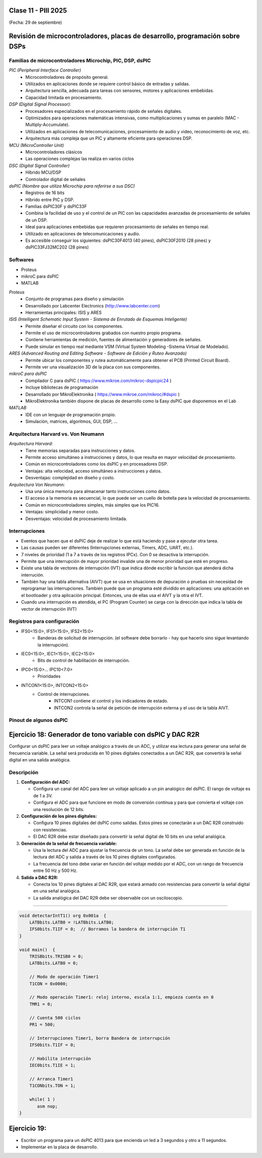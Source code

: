 .. -*- coding: utf-8 -*-

.. _rcs_subversion:

Clase 11 - PIII 2025
====================
(Fecha: 29 de septiembre)



Revisión de microcontroladores, placas de desarrollo, programación sobre DSPs
=============================================================================


Familias de microcontroladores Microchip, PIC, DSP, dsPIC
---------------------------------------------------------

*PIC (Peripheral Interface Controller)*
   - Microcontroladores de propósito general.
   - Utilizados en aplicaciones donde se requiere control básico de entradas y salidas.
   - Arquitectura sencilla, adecuada para tareas con sensores, motores y aplicaciones embebidas.
   - Capacidad limitada en procesamiento.

*DSP (Digital Signal Processor):*
   - Procesadores especializados en el procesamiento rápido de señales digitales.
   - Optimizados para operaciones matemáticas intensivas, como multiplicaciones y sumas en paralelo (MAC - Multiply-Accumulate).
   - Utilizados en aplicaciones de telecomunicaciones, procesamiento de audio y video, reconocimiento de voz, etc.
   - Arquitectura más compleja que un PIC y altamente eficiente para operaciones DSP.

*MCU (MicroController Unit)*
   - Microcontroladores clásicos
   - Las operaciones complejas las realiza en varios ciclos
   
*DSC (Digital Signal Controller)*
   - Híbrido MCU/DSP
   - Controlador digital de señales
   
*dsPIC (Nombre que utiliza Microchip para referirse a sus DSC)*
   - Registros de 16 bits
   - Híbrido entre PIC y DSP.
   - Familias dsPIC30F y dsPIC33F
   - Combina la facilidad de uso y el control de un PIC con las capacidades avanzadas de procesamiento de señales de un DSP.
   - Ideal para aplicaciones embebidas que requieren procesamiento de señales en tiempo real.
   - Utilizado en aplicaciones de telecomunicaciones y audio.
   - Es accesible conseguir los siguientes: dsPIC30F4013 (40 pines), dsPIC30F2010 (28 pines) y dsPIC33FJ32MC202 (28 pines)


.. figure:: images/precio_rendimiento.png



Softwares
---------
- Proteus
- mikroC para dsPIC
- MATLAB

*Proteus*
   - Conjunto de programas para diseño y simulación
   - Desarrollado por Labcenter Electronics (http://www.labcenter.com)
   - Herramientas principales: ISIS y ARES

*ISIS (Intelligent Schematic Input System - Sistema de Enrutado de Esquemas Inteligente)*
   - Permite diseñar el circuito con los componentes.
   - Permite el uso de microcontroladores grabados con nuestro propio programa.
   - Contiene herramientas de medición, fuentes de alimentación y generadores de señales.
   - Puede simular en tiempo real mediante VSM (Virtual System Modeling -Sistema Virtual de Modelado).

*ARES (Advanced Routing and Editing Software - Software de Edición y Ruteo Avanzado)*
   - Permite ubicar los componentes y rutea automáticamente para obtener el PCB (Printed Circuit Board).
   - Permite ver una visualización 3D de la placa con sus componentes.

*mikroC para dsPIC*
   - Compilador C para dsPIC ( https://www.mikroe.com/mikroc-dspicpic24 )
   - Incluye bibliotecas de programación
   - Desarrollado por MikroElektronika ( https://www.mikroe.com/mikroc/#dspic )
   - MikroElektronika también dispone de placas de desarrollo como la Easy dsPIC que disponemos en el Lab
   
*MATLAB*
   - IDE con un lenguaje de programación propio.
   - Simulación, matrices, algoritmos, GUI, DSP, ...



Arquitectura Harvard vs. Von Neumann
------------------------------------

*Arquitectura Harvard:*
  - Tiene memorias separadas para instrucciones y datos.
  - Permite acceso simultáneo a instrucciones y datos, lo que resulta en mayor velocidad de procesamiento.
  - Común en microcontroladores como los dsPIC y en procesadores DSP.
  - Ventajas: alta velocidad, acceso simultáneo a instrucciones y datos.
  - Desventajas: complejidad en diseño y costo.

*Arquitectura Von Neumann:*
  - Usa una única memoria para almacenar tanto instrucciones como datos.
  - El acceso a la memoria es secuencial, lo que puede ser un cuello de botella para la velocidad de procesamiento.
  - Común en microcontroladores simples, más simples que los PIC16.
  - Ventajas: simplicidad y menor costo.
  - Desventajas: velocidad de procesamiento limitada.



Interrupciones
--------------

- Eventos que hacen que el dsPIC deje de realizar lo que está haciendo y pase a ejecutar otra tarea.
- Las causas pueden ser diferentes (Interrupciones externas, Timers, ADC, UART, etc.).
- 7 niveles de prioridad (1 a 7 a través de los registros IPCx). Con 0 se desactiva la interrupción.
- Permite que una interrupción de mayor prioridad invalide una de menor prioridad que esté en progreso.
- Existe una tabla de vectores de interrupción (IVT) que indica dónde escribir la función que atenderá dicha interrución.
- También hay una tabla alternativa (AIVT) que se usa en situaciones de depuración o pruebas sin necesidad de reprogramar las interrupciones. También puede que un programa esté dividido en aplicaciones: una aplicación en el bootloader y otra aplicación principal. Entonces, una de ellas usa el AIVT y la otra el IVT.
- Cuando una interrupción es atendida, el PC (Program Counter) se carga con la dirección que indica la tabla de vector de interrupción (IVT)

.. figure:: images/ivt.png
   :target: http://ww1.microchip.com/downloads/en/DeviceDoc/70046E.pdf
   
.. figure:: images/ivt_dspic33F.png
   :target: http://ww1.microchip.com/downloads/en/DeviceDoc/70214C.pdf


Registros para configuración
----------------------------
   
- IFS0<15:0>, IFS1<15:0>, IFS2<15:0>
   - Banderas de solicitud de interrupción. (el software debe borrarlo - hay que hacerlo sino sigue levantando la interrupción).

- IEC0<15:0>, IEC1<15:0>, IEC2<15:0>
   - Bits de control de habilitación de interrupción.

- IPC0<15:0>... IPC10<7:0>
   - Prioridades

- INTCON1<15:0>, INTCON2<15:0>
   - Control de interrupciones.
      - INTCON1 contiene el control y los indicadores de estado. 
      - INTCON2 controla la señal de petición de interrupción externa y el uso de la tabla AIVT.

.. figure:: images/registro_interrupciones.png
   :target: http://ww1.microchip.com/downloads/en/devicedoc/70138c.pdf





.. figure:: images/manejo_osciladores.png

.. figure:: images/osciladores.png
   :target: http://ww1.microchip.com/downloads/en/DeviceDoc/70046E.pdf

.. figure:: images/calculo_fcy.png



Pinout de algunos dsPIC
-----------------------

.. figure:: images/dspic33fj32mc202.png
   :target: http://ww1.microchip.com/downloads/en/DeviceDoc/70283K.pdf

.. figure:: images/dspic30f4013.png
   :target: http://ww1.microchip.com/downloads/en/devicedoc/70138c.pdf


.. figure:: images/manejo_timers.png

.. figure:: images/map_timer23.png
   :target: http://ww1.microchip.com/downloads/en/devicedoc/70138c.pdf





Ejercicio 18: Generador de tono variable con dsPIC y DAC R2R
============================================================

Configurar un dsPIC para leer un voltaje analógico a través de un ADC, y utilizar esa lectura para generar una señal de frecuencia variable. La señal será producida en 10 pines digitales conectados a un DAC R2R, que convertirá la señal digital en una salida analógica.

Descripción
-----------

1. **Configuración del ADC:**

   - Configura un canal del ADC para leer un voltaje aplicado a un pin analógico del dsPIC. El rango de voltaje es de 1 a 3V.

   - Configura el ADC para que funcione en modo de conversión continua y para que convierta el voltaje con una resolución de 12 bits.

2. **Configuración de los pines digitales:**

   - Configura 10 pines digitales del dsPIC como salidas. Estos pines se conectarán a un DAC R2R construido con resistencias.

   - El DAC R2R debe estar diseñado para convertir la señal digital de 10 bits en una señal analógica.

3. **Generación de la señal de frecuencia variable:**

   - Usa la lectura del ADC para ajustar la frecuencia de un tono. La señal debe ser generada en función de la lectura del ADC y salida a través de los 10 pines digitales configurados.

   - La frecuencia del tono debe variar en función del voltaje medido por el ADC, con un rango de frecuencia entre 50 Hz y 500 Hz.

4. **Salida a DAC R2R:**

   - Conecta los 10 pines digitales al DAC R2R, que estará armado con resistencias para convertir la señal digital en una señal analógica.
   
   - La salida analógica del DAC R2R debe ser observable con un osciloscopio.


----


.. figure:: images/ejemplo_conexion_micro.png

.. code-block::

	void detectarIntT1() org 0x001a  {
	    LATBbits.LATB0 = !LATBbits.LATB0;
	    IFS0bits.T1IF = 0;  // Borramos la bandera de interrupción T1
	}

	void main()  {
	    TRISBbits.TRISB0 = 0;
	    LATBbits.LATB0 = 0;

	    // Modo de operación Timer1
	    T1CON = 0x0000;

	    // Modo operación Timer1: reloj interno, escala 1:1, empieza cuenta en 0
	    TMR1 = 0;

	    // Cuenta 500 ciclos
	    PR1 = 500;

	    // Interrupciones Timer1, borra Bandera de interrupción
	    IFS0bits.T1IF = 0;

	    // Habilita interrupción
	    IEC0bits.T1IE = 1;

	    // Arranca Timer1
	    T1CONbits.TON = 1;

	    while( 1 )
	       asm nop;
	}


Ejercicio 19:
=============

- Escribir un programa para un dsPIC 4013 para que encienda un led a 3 segundos y otro a 11 segundos.
- Implementar en la placa de desarrollo.











